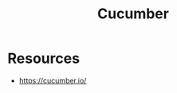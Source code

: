 :PROPERTIES:
:ID:       ffb6c1cc-3d15-4784-bd30-4c1c45ef6347
:END:
#+title: Cucumber
#+filetags: :swe:

* Resources
 - https://cucumber.io/
